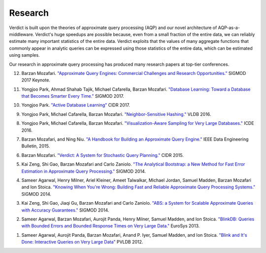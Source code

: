 .. _academic:

************************
Research
************************

Verdict is built upon the theories of approximate query processing (AQP) and our
novel architecture of AQP-as-a-middleware. Verdict's huge speedups are possible
because, even from a small fraction of the entire data, we can reliably estimate
many important statistics of the entire data. Verdict exploits that the values
of many aggregate functions that commonly appear in analytic queries can be expressed using those
statistics of the entire data, which can be estimated using samples.

Our research in approximate query processing has produced many research papers
at top-tier conferences.

12. Barzan Mozafari.
    `"Approximate Query Engines: Commercial Challenges and Research Opportunities."
    <https://web.eecs.umich.edu/~mozafari/php/data/uploads/SIGMOD0-2017-keynote.pdf>`_
    SIGMOD 2017 Keynote.

11. Yongjoo Park, Ahmad Shahab Tajik, Michael Cafarella, Barzan Mozafari.
    `"Database Learning: Toward a Database that Becomes Smarter Every Time."
    <https://arxiv.org/pdf/1703.05468.pdf>`_
    SIGMOD 2017.

10. Yongjoo Park.
    `"Active Database Learning"
    <http://cidrdb.org/cidr2017/gongshow/abstracts/cidr2017_54.pdf>`_
    CIDR 2017.

9. Yongjoo Park, Michael Cafarella, Barzan Mozafari.
   `"Neighbor-Sensitive Hashing."
   <http://www.vldb.org/pvldb/vol9/p144-park.pdf>`_
   VLDB 2016.

8. Yongjoo Park, Michael Cafarella, Barzan Mozafari.
   `"Visualization-Aware Sampling for Very Large Databases."
   <https://arxiv.org/pdf/1510.03921.pdf>`_
   ICDE 2016.

7. Barzan Mozafari, and Ning Niu.
   `"A Handbook for Building an Approximate Query Engine."
   <http://web.eecs.umich.edu/~mozafari/php/data/uploads/approx_chapter.pdf>`_
   IEEE Data Engineering Bulletin, 2015.

6. Barzan Mozafari.
   `"Verdict: A System for Stochastic Query Planning."
   <http://web.eecs.umich.edu/~mozafari/php/data/uploads/cidr_2015.pdf>`_
   CIDR 2015.

5. Kai Zeng, Shi Gao, Barzan Mozafari and Carlo Zaniolo.
   `"The Analytical Bootstrap: a New Method for Fast Error Estimation in
   Approximate Query Processing."
   <http://web.eecs.umich.edu/~mozafari/php/data/uploads/sigmod_2014_abm.pdf>`_
   SIGMOD 2014.

4. Sameer Agarwal, Henry Milner, Ariel Kleiner, Ameet Talwalkar, Michael Jordan,
   Samuel Madden, Barzan Mozafari and Ion Stoica.
   `"Knowing When You're Wrong: Building Fast and Reliable Approximate Query
   Processing Systems."
   <http://web.eecs.umich.edu/~mozafari/php/data/uploads/sigmod_2014_diagnosis.pdf>`_
   SIGMOD 2014.

3. Kai Zeng, Shi Gao, Jiaqi Gu, Barzan Mozafari and Carlo Zaniolo.
   `"ABS: a System for Scalable Approximate Queries with Accuracy Guarantees."
   <http://web.eecs.umich.edu/~mozafari/php/data/uploads/sigmod_2014_demo.pdf>`_
   SIGMOD 2014.

2. Sameer Agarwal, Barzan Mozafari, Aurojit Panda, Henry Milner, Samuel Madden,
   and Ion Stoica.
   `"BlinkDB: Queries with Bounded Errors and Bounded Response Times on Very
   Large Data."
   <http://web.eecs.umich.edu/~mozafari/php/data/uploads/eurosys_2013.pdf>`_
   EuroSys 2013.

1. Sameer Agarwal, Aurojit Panda, Barzan Mozafari, Anand P. Iyer, Samuel Madden,
   and Ion Stoica.
   `"Blink and It's Done: Interactive Queries on Very Large Data"
   <http://web.eecs.umich.edu/~mozafari/php/data/uploads/vldb_2012.pdf>`_
   PVLDB 2012.


